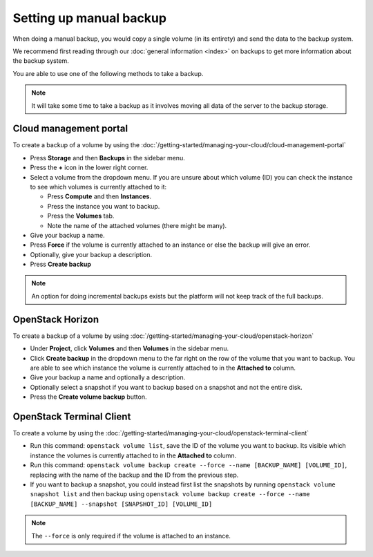 ========================
Setting up manual backup
========================

When doing a manual backup, you would copy a single volume (in its entirety) and send
the data to the backup system.

We recommend first reading through our :doc:`general information <index>` on backups to
get more information about the backup system.

You are able to use one of the following methods to take a backup.

.. note::

   It will take some time to take a backup as it involves moving all data of the server to
   the backup storage.

Cloud management portal
-----------------------

To create a backup of a volume by using the
:doc:`/getting-started/managing-your-cloud/cloud-management-portal`

- Press **Storage** and then **Backups** in the sidebar menu.

- Press the **+** icon in the lower right corner.

- Select a volume from the dropdown menu. If you are unsure about which volume (ID) you
  can check the instance to see which volumes is currently attached to it: 

  - Press **Compute** and then **Instances**. 

  - Press the instance you want to backup.

  - Press the **Volumes** tab. 

  - Note the name of the attached volumes (there might be many).

- Give your backup a name. 

- Press **Force** if the volume is currently attached to an instance or else the backup
  will give an error.

- Optionally, give your backup a description. 

- Press **Create backup**

.. note::

   An option for doing incremental backups exists but the platform will not keep track of the full backups.

OpenStack Horizon
-----------------

To create a backup of a volume by using
:doc:`/getting-started/managing-your-cloud/openstack-horizon`

- Under **Project**, click **Volumes** and then **Volumes** in the sidebar menu.

- Click **Create backup** in the dropdown menu to the far right on the row of the volume that you
  want to backup. You are able to see which instance the volume is currently attached to in the
  **Attached to** column.

- Give your backup a name and optionally a description.

- Optionally select a snapshot if you want to backup based on a snapshot and not the entire disk.

- Press the **Create volume backup** button.

OpenStack Terminal Client
-------------------------

To create a volume by using the
:doc:`/getting-started/managing-your-cloud/openstack-terminal-client`

- Run this command: ``openstack volume list``, save the ID of the volume you want to backup. Its visible
  which instance the volumes is currently attached to in the **Attached to** column. 

- Run this command: ``openstack volume backup create --force --name [BACKUP_NAME] [VOLUME_ID]``, replacing
  with the name of the backup and the ID from the previous step.

- If you want to backup a snapshot, you could instead first list the snapshots by running ``openstack volume snapshot list``
  and then backup using ``openstack volume backup create --force --name [BACKUP_NAME] --snapshot [SNAPSHOT_ID] [VOLUME_ID]``

.. note:: 

   The ``--force`` is only required if the volume is attached to an instance.

..  seealso::

    - :doc:`restore-volume`
